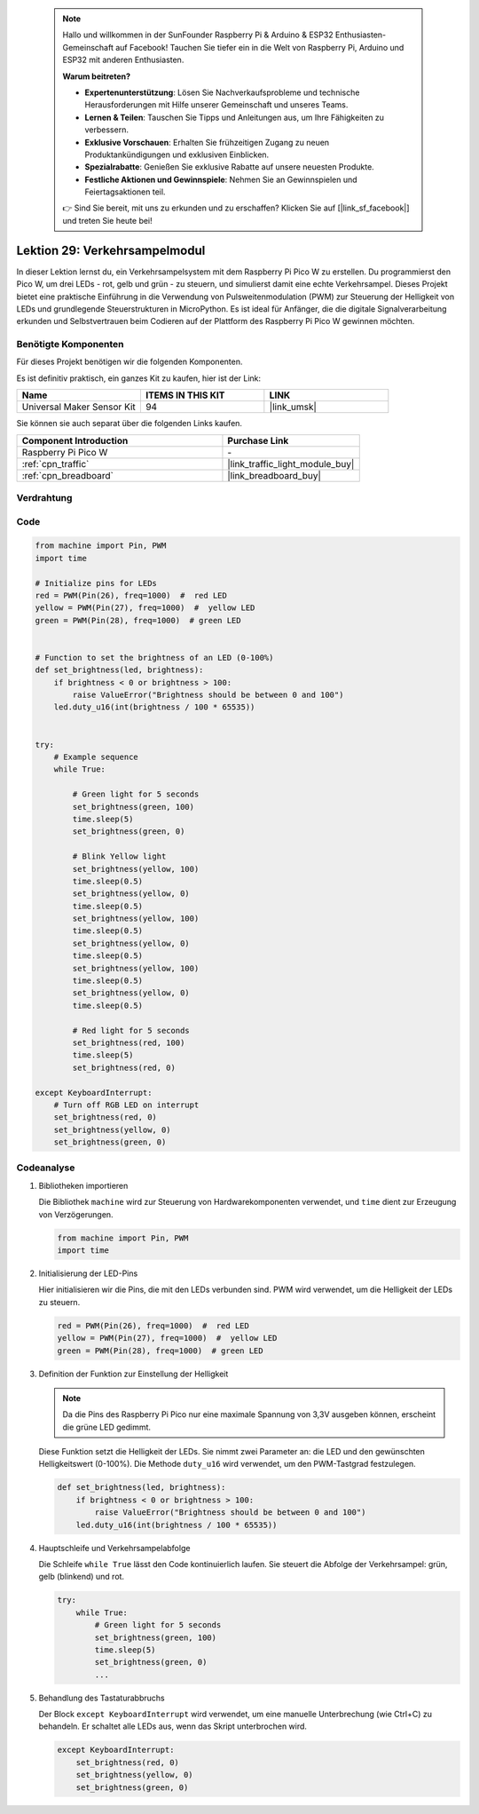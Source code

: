  
 .. note::

    Hallo und willkommen in der SunFounder Raspberry Pi & Arduino & ESP32 Enthusiasten-Gemeinschaft auf Facebook! Tauchen Sie tiefer ein in die Welt von Raspberry Pi, Arduino und ESP32 mit anderen Enthusiasten.

    **Warum beitreten?**

    - **Expertenunterstützung**: Lösen Sie Nachverkaufsprobleme und technische Herausforderungen mit Hilfe unserer Gemeinschaft und unseres Teams.
    - **Lernen & Teilen**: Tauschen Sie Tipps und Anleitungen aus, um Ihre Fähigkeiten zu verbessern.
    - **Exklusive Vorschauen**: Erhalten Sie frühzeitigen Zugang zu neuen Produktankündigungen und exklusiven Einblicken.
    - **Spezialrabatte**: Genießen Sie exklusive Rabatte auf unsere neuesten Produkte.
    - **Festliche Aktionen und Gewinnspiele**: Nehmen Sie an Gewinnspielen und Feiertagsaktionen teil.

    👉 Sind Sie bereit, mit uns zu erkunden und zu erschaffen? Klicken Sie auf [|link_sf_facebook|] und treten Sie heute bei!

.. _pico_lesson29_traffic_light_module:
Lektion 29: Verkehrsampelmodul
==================================

In dieser Lektion lernst du, ein Verkehrsampelsystem mit dem Raspberry Pi Pico W zu erstellen. Du programmierst den Pico W, um drei LEDs - rot, gelb und grün - zu steuern, und simulierst damit eine echte Verkehrsampel. Dieses Projekt bietet eine praktische Einführung in die Verwendung von Pulsweitenmodulation (PWM) zur Steuerung der Helligkeit von LEDs und grundlegende Steuerstrukturen in MicroPython. Es ist ideal für Anfänger, die die digitale Signalverarbeitung erkunden und Selbstvertrauen beim Codieren auf der Plattform des Raspberry Pi Pico W gewinnen möchten.

Benötigte Komponenten
--------------------------

Für dieses Projekt benötigen wir die folgenden Komponenten.

Es ist definitiv praktisch, ein ganzes Kit zu kaufen, hier ist der Link:

.. list-table::
    :widths: 20 20 20
    :header-rows: 1

    *   - Name    
        - ITEMS IN THIS KIT
        - LINK
    *   - Universal Maker Sensor Kit
        - 94
        - |link_umsk|

Sie können sie auch separat über die folgenden Links kaufen.

.. list-table::
    :widths: 30 20
    :header-rows: 1

    *   - Component Introduction
        - Purchase Link

    *   - Raspberry Pi Pico W
        - \-
    *   - :ref:`cpn_traffic`
        - |link_traffic_light_module_buy|
    *   - :ref:`cpn_breadboard`
        - |link_breadboard_buy|


Verdrahtung
---------------------------

.. image:: img/Lesson_29_Traffic_Light_Module_pico_bb.png
    :width: 100%


Code
---------------------------

.. code-block:: python

   from machine import Pin, PWM
   import time
   
   # Initialize pins for LEDs
   red = PWM(Pin(26), freq=1000)  #  red LED
   yellow = PWM(Pin(27), freq=1000)  #  yellow LED
   green = PWM(Pin(28), freq=1000)  # green LED
   
   
   # Function to set the brightness of an LED (0-100%)
   def set_brightness(led, brightness):
       if brightness < 0 or brightness > 100:
           raise ValueError("Brightness should be between 0 and 100")
       led.duty_u16(int(brightness / 100 * 65535))
   
   
   try:
       # Example sequence
       while True:
           
           # Green light for 5 seconds
           set_brightness(green, 100)
           time.sleep(5)
           set_brightness(green, 0)
   
           # Blink Yellow light
           set_brightness(yellow, 100)
           time.sleep(0.5)
           set_brightness(yellow, 0)
           time.sleep(0.5)
           set_brightness(yellow, 100)
           time.sleep(0.5)
           set_brightness(yellow, 0)
           time.sleep(0.5)
           set_brightness(yellow, 100)
           time.sleep(0.5)
           set_brightness(yellow, 0)
           time.sleep(0.5)
           
           # Red light for 5 seconds
           set_brightness(red, 100)
           time.sleep(5)
           set_brightness(red, 0)
           
   except KeyboardInterrupt:
       # Turn off RGB LED on interrupt
       set_brightness(red, 0)
       set_brightness(yellow, 0)
       set_brightness(green, 0)


Codeanalyse
---------------------------

#. Bibliotheken importieren

   Die Bibliothek ``machine`` wird zur Steuerung von Hardwarekomponenten verwendet, und ``time`` dient zur Erzeugung von Verzögerungen.

   .. code-block:: python

      from machine import Pin, PWM
      import time

#. Initialisierung der LED-Pins

   Hier initialisieren wir die Pins, die mit den LEDs verbunden sind. PWM wird verwendet, um die Helligkeit der LEDs zu steuern.

   .. code-block:: python

      red = PWM(Pin(26), freq=1000)  #  red LED
      yellow = PWM(Pin(27), freq=1000)  #  yellow LED
      green = PWM(Pin(28), freq=1000)  # green LED

#. Definition der Funktion zur Einstellung der Helligkeit

   .. note::
      Da die Pins des Raspberry Pi Pico nur eine maximale Spannung von 3,3V ausgeben können, erscheint die grüne LED gedimmt.

   Diese Funktion setzt die Helligkeit der LEDs. Sie nimmt zwei Parameter an: die LED und den gewünschten Helligkeitswert (0-100%). Die Methode ``duty_u16`` wird verwendet, um den PWM-Tastgrad festzulegen.

   .. code-block:: python

      def set_brightness(led, brightness):
          if brightness < 0 or brightness > 100:
              raise ValueError("Brightness should be between 0 and 100")
          led.duty_u16(int(brightness / 100 * 65535))

#. Hauptschleife und Verkehrsampelabfolge

   Die Schleife ``while True`` lässt den Code kontinuierlich laufen. Sie steuert die Abfolge der Verkehrsampel: grün, gelb (blinkend) und rot.

   .. code-block:: python

      try:
          while True:
              # Green light for 5 seconds
              set_brightness(green, 100)
              time.sleep(5)
              set_brightness(green, 0)
              ...

#. Behandlung des Tastaturabbruchs

   Der Block ``except KeyboardInterrupt`` wird verwendet, um eine manuelle Unterbrechung (wie Ctrl+C) zu behandeln. Er schaltet alle LEDs aus, wenn das Skript unterbrochen wird.

   .. code-block:: python

      except KeyboardInterrupt:
          set_brightness(red, 0)
          set_brightness(yellow, 0)
          set_brightness(green, 0)